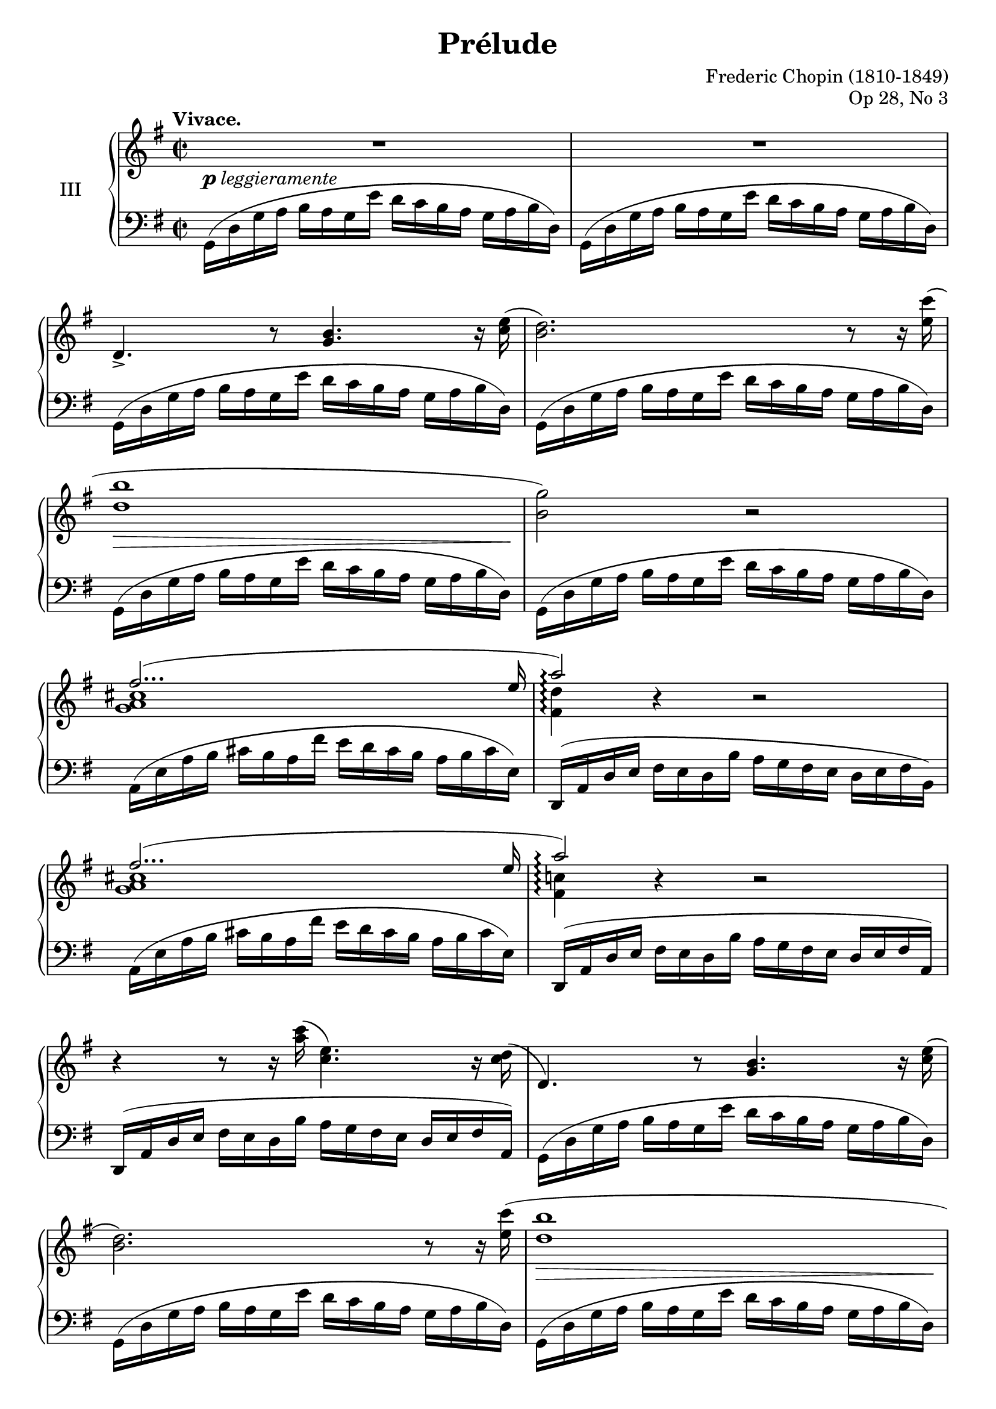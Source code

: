 %...+....1....+....2....+....3....+....4....+....5....+....6....+....7....+....

\version "2.18.2"
\language "english"

\header {
  title = "Prélude"
  composer = "Frederic Chopin (1810-1849)"
  opus = "Op 28, No 3"
  date = "1837"
  style = "Romantic"
  source = "CFEO, http://www.chopinonline.ac.uk/cfeo/browse/pageview/71890/"
  
  maintainer = "Knute Snortum"
  maintainerEmail = "knute (at) snortum (dot) net"
  license = "Creative Commons Attribution-ShareAlike 4.0"
  
  mutopiatitle = "Prélude 3"
  mutopiaopus = "Op 28, No 3"
  mutopiacomposer = "ChopinFF"
  mutopiainstrument = "Piano"
}

shapeSlurOne = \shape #'((0 . 0) (0 . -5) (4 . -5) (0 . 2)) Slur
shapeSlurTwo = \shape #'((0 . 0) (0 . 0.5) (0 . 0.5) (0 . 0)) Slur
shapeSlurThree = \shape #'((0 . -1) (0 . 0) (0 . 0) (0 . 0)) Slur

global = {
  \key g \major
  \time 2/2
  \set Timing.baseMoment = #(ly:make-moment 1/4)
  \set Timing.beatStructure = #'(1 1 1 1)
  \accidentalStyle piano
}

upper = \relative {
  \global
  \tempo "Vivace."
  
  | R1
  | R1
  | d'4.-> r8 <g b>4. r16 <c e> (
  | <b d>2. ) r8 r16 <e c'> (
  | <d b'>1
  | <b g'>2 ) r
  << { 
    | fs'2... ( e16 
    | a2 \arpeggio ) 
  } \\ { 
    | <g, a cs>1 
    | <fs d'>4 \arpeggio \tweak Y-offset #0 r 
  } >>
    r2
  << { 
    | fs'2... ( e16 
    | a2 \arpeggio ) 
  } \\ { 
    | <g, a cs>1 
    | <fs c'>4 \arpeggio \tweak Y-offset #0 r 
  } >>
    r2
  | r4 r8 r16 <a' c> ( <c, e>4. ) r16 <c d> (
  
  \barNumberCheck 12
  | d,4. ) r8 <g b>4. r16 <c e> (
  | <b d>2. ) r8 r16 <e c'> (
  | <d b'>1
  | <b g'>2 ) r
  |
  << {
    | f'2 ( f4.. f16 
    | f4.. \grace { f16 g } f16 e4.. ds16
    | <e, g c e>1 ~ \arpeggio
    | q1 )
  } \\ {
    | b'1
    | b1
    | s1
    | s1
  } >>
  << {
    | c2 ( c4.. c16
    | c2... b16
    | b1
    | a2... b16
    | <d, g>1 \arpeggio )
  } \\ {
    | <e g>1
    | q1
    | q1 ~
    | q1
    | a,4 \arpeggio \tweak Y-offset #-2 r \tweak Y-offset #-2 r2
  } >>
  << { 
    | fs'2... ( g16
    | g1 )
  } \\ { 
    | <c, d>1
    | <b d>1
  } >>
  | R1
  
  \barNumberCheck 28
  | b16 ( d g a b a g e' d c b a g a b d,
  | b16 d g a b a g e' d c b a g a b d,
  | b16 d g a g a b d, b d g a g a b d,
  | b16 d g a g a b d g a b d \ottava #1 g a b d
  | b4 ) \ottava #0 r \set PianoStaff.connectArpeggios = ##f
    <b,,, d g b>2 \arpeggio
  | q1 \arpeggio
  
  \bar "|."
}

lower = \relative {
  \global
  \clef bass
  
  | \repeat unfold 6 { \shapeSlurTwo g,16 ( d' g a b a g e' d c b a g a b d, ) }
  | a16 ( e' a b cs b a fs' e d cs b a b cs e, )
  | \shapeSlurThree d,16 ( a' d e fs e d b' a g fs e d e fs b, )
  | a16 ( e' a b cs b a fs' e d cs b a b cs e, )
  | d,16 ( a' d e fs e d b' a g fs e d e fs a, )
  | d,16 ( a' d e fs e d b' a g fs e d e fs a, )
  
  \barNumberCheck 12
  | \repeat unfold 5 { \shapeSlurTwo g16 ( d' g a b a g e' d c b a g a b d, ) }
  | \shapeSlurOne g,16 ( d' g a b a g e' d c b a g a b g, )
  | \repeat unfold 4 { c,16 ( g' c d e d c a' g f e d c d e g, ) }
  | c,16 ( g' c d e d c a' g fs e d c d e g, )
  | c,16 ( g' c d e d c a' g fs e d c d e g, )
  | d16 ( a' c d e d c b' a g e d c d e a, )
  | d,16 ( a' d e fs e d b' a g fs e d e fs a, )
  | \repeat unfold 2 { \shapeSlurTwo g16 ( d' g a b a g e' d c b a g a b d, ) }
  
  \barNumberCheck 28
  | \repeat unfold 2 { g,16 d' g a b a g e' d c b a g a b d, }
  | g,16 d' g a g a b d, g, d' g a g a b d,
  | g,16 d' g a g a b d \clef treble g a b d g a b d 
  | b4 r \clef bass <g,,, d' g>2 \arpeggio
  | q1 \arpeggio
}

dyn = {
  | s4-\markup { \dynamic p leggieramente } s2.
  | s1 * 3
  | s4 \> s s s16 s s s \!
  | s1 * 6
  
  \barNumberCheck 12
  | s1
  | s1
  | s4 \> s s s16 s s s \!
  | s1 * 13
  
  \barNumberCheck 28
  | s4-\markup { \dynamic p leggiero } s2.
  | s1
  | s1
  | s4-\dim s2.
  | s4-\!
}

\paper {
  ragged-last-bottom = ##f
}

\score {
  \new PianoStaff <<
    \set PianoStaff.connectArpeggios = ##t
    \set PianoStaff.instrumentName = #"III"
    \new Staff = "upper" \upper
    \new Dynamics \dyn
    \new Staff = "lower" \lower
  >>
  \layout {
    \context {
      \Score
      \remove "Bar_number_engraver"
    }
  }
  \midi {
    \tempo 4 = 120
  }
}